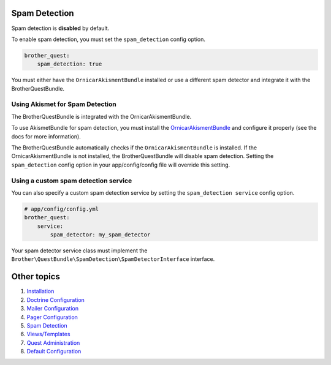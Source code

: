 Spam Detection
==============

Spam detection is **disabled** by default.

To enable spam detection, you must set the ``spam_detection`` config option.

.. code-block:: yml

    brother_quest:
        spam_detection: true

You must either have the ``OrnicarAkismentBundle`` installed or use a different spam detector
and integrate it with the BrotherQuestBundle.


Using Akismet for Spam Detection
--------------------------------

The BrotherQuestBundle is integrated with the OrnicarAkismentBundle.

To use AkismetBundle for spam detection, you must install the OrnicarAkismentBundle_
and configure it properly (see the docs for more information).

.. _OrnicarAkismentBundle: https://github.com/ornicar/OrnicarAkismetBundle

The BrotherQuestBundle automatically checks if the ``OrnicarAkismentBundle`` is installed.
If the OrnicarAkismentBundle is not installed, the BrotherQuestBundle will disable spam detection.
Setting the ``spam_detection`` config option in your app/config/config file
will override this setting.


Using a custom spam detection service
-------------------------------------

You can also specify a custom spam detection service by setting the ``spam_detection service`` config option.

.. code-block:: yml

    # app/config/config.yml
    brother_quest:
        service:
            spam_detector: my_spam_detector

Your spam detector service class must implement the
``Brother\QuestBundle\SpamDetection\SpamDetectorInterface`` interface.


Other topics
============

#. `Installation`_

#. `Doctrine Configuration`_

#. `Mailer Configuration`_

#. `Pager Configuration`_

#. `Spam Detection`_

#. `Views/Templates`_

#. `Quest Administration`_

#. `Default Configuration`_

.. _Installation: Resources/doc/index.rst
.. _`Doctrine Configuration`: Resources/doc/doctrine.rst
.. _`Mailer Configuration`: Resources/doc/mailer.rst
.. _`Pager Configuration`: Resources/doc/pager.rst
.. _`Views/Templates`: Resources/doc/views.rst
.. _`Quest Administration`: Resources/doc/admin.rst
.. _`Default Configuration`: Resources/doc/default_configuration.rst

